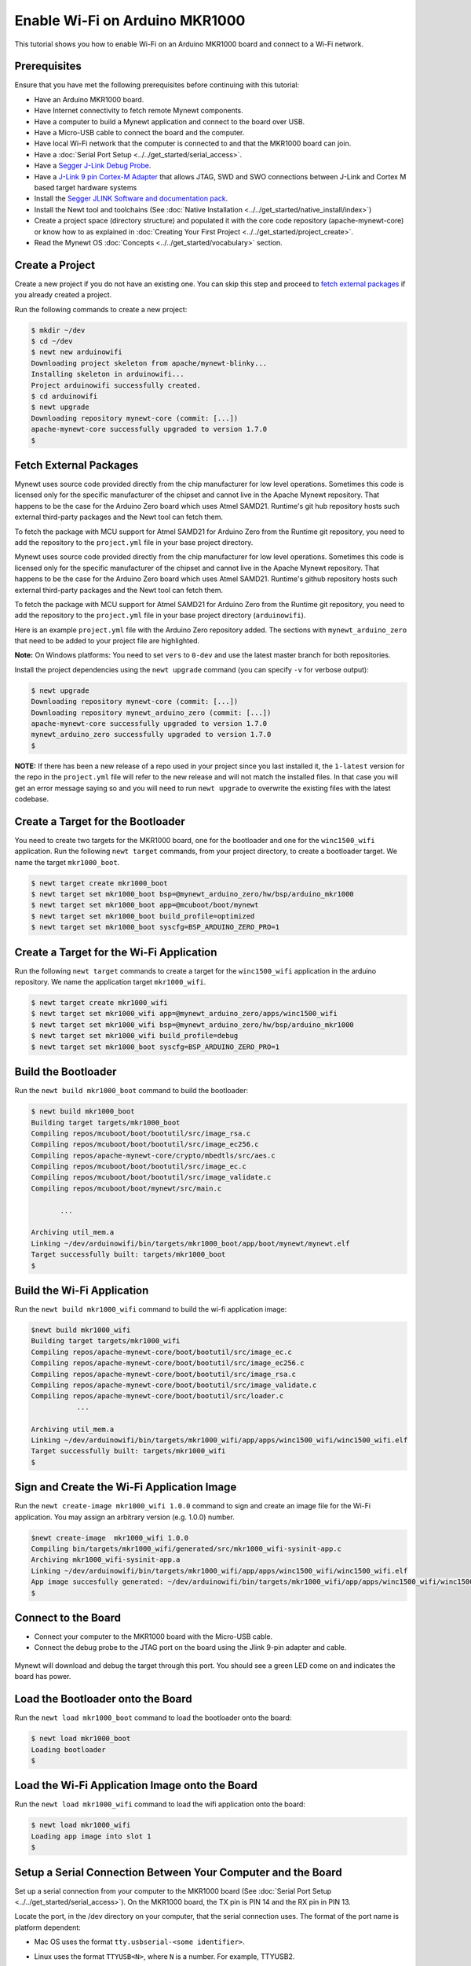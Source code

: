 Enable Wi-Fi on Arduino MKR1000
===============================

This tutorial shows you how to enable Wi-Fi on an Arduino MKR1000 board
and connect to a Wi-Fi network.

Prerequisites
~~~~~~~~~~~~~

Ensure that you have met the following prerequisites before continuing
with this tutorial:

-  Have an Arduino MKR1000 board.
-  Have Internet connectivity to fetch remote Mynewt components.
-  Have a computer to build a Mynewt application and connect to the
   board over USB.
-  Have a Micro-USB cable to connect the board and the computer.
-  Have local Wi-Fi network that the computer is connected to and that
   the MKR1000 board can join.
-  Have a :doc:`Serial Port Setup <../../get_started/serial_access>`.
-  Have a `Segger J-Link Debug
   Probe <https://www.segger.com/jlink-debug-probes.html>`__.
-  Have a `J-Link 9 pin Cortex-M
   Adapter <https://www.segger.com/jlink-adapters.html#CM_9pin>`__ that
   allows JTAG, SWD and SWO connections between J-Link and Cortex M
   based target hardware systems
-  Install the `Segger JLINK Software and documentation
   pack <https://www.segger.com/jlink-software.html>`__.
-  Install the Newt tool and toolchains (See :doc:`Native Installation
   <../../get_started/native_install/index>`)
-  Create a project space (directory structure) and populated it with
   the core code repository (apache-mynewt-core) or know how to as
   explained in :doc:`Creating Your First
   Project <../../get_started/project_create>`.
-  Read the Mynewt OS :doc:`Concepts <../../get_started/vocabulary>`
   section.

.. contents::
  :local:
  :depth: 2

Create a Project
~~~~~~~~~~~~~~~~

Create a new project if you do not have an existing one. You can skip
this step and proceed to `fetch external packages <#%20fetchexternal>`__
if you already created a project.

Run the following commands to create a new project:

.. code-block:: console

        $ mkdir ~/dev
        $ cd ~/dev
        $ newt new arduinowifi
        Downloading project skeleton from apache/mynewt-blinky...
        Installing skeleton in arduinowifi...
        Project arduinowifi successfully created.
        $ cd arduinowifi
        $ newt upgrade
        Downloading repository mynewt-core (commit: [...])
        apache-mynewt-core successfully upgraded to version 1.7.0
        $

Fetch External Packages
~~~~~~~~~~~~~~~~~~~~~~~

Mynewt uses source code provided directly from the chip manufacturer for
low level operations. Sometimes this code is licensed only for the
specific manufacturer of the chipset and cannot live in the Apache
Mynewt repository. That happens to be the case for the Arduino Zero
board which uses Atmel SAMD21. Runtime's git hub repository hosts such
external third-party packages and the Newt tool can fetch them.

To fetch the package with MCU support for Atmel SAMD21 for Arduino Zero
from the Runtime git repository, you need to add the repository to the
``project.yml`` file in your base project directory.

Mynewt uses source code provided directly from the chip manufacturer for
low level operations. Sometimes this code is licensed only for the
specific manufacturer of the chipset and cannot live in the Apache
Mynewt repository. That happens to be the case for the Arduino Zero
board which uses Atmel SAMD21. Runtime's github repository hosts such
external third-party packages and the Newt tool can fetch them.

To fetch the package with MCU support for Atmel SAMD21 for Arduino Zero
from the Runtime git repository, you need to add the repository to the
``project.yml`` file in your base project directory (``arduinowifi``).

Here is an example ``project.yml`` file with the Arduino Zero repository
added. The sections with ``mynewt_arduino_zero`` that need to be added
to your project file are highlighted.

**Note:** On Windows platforms: You need to set ``vers`` to ``0-dev``
and use the latest master branch for both repositories.

.. code-block:: console
   :emphasize-lines: 7, 15, 16, 17, 18, 19

    $ more project.yml 

    project.name: "my_project"

    project.repositories: 
        - apache-mynewt-core 
        - mynewt_arduino_zero

    repository.apache-mynewt-core: 
        type: github
        vers: 1-latest
        user: apache
        repo: mynewt-core

    repository.mynewt_arduino_zero: 
        type: github 
        vers: 1-latest 
        user: runtimeco 
        repo: mynewt_arduino_zero 
    $

Install the project dependencies using the ``newt upgrade`` command
(you can specify ``-v`` for verbose output):

.. code-block:: console

    $ newt upgrade
    Downloading repository mynewt-core (commit: [...])
    Downloading repository mynewt_arduino_zero (commit: [...])
    apache-mynewt-core successfully upgraded to version 1.7.0
    mynewt_arduino_zero successfully upgraded to version 1.7.0
    $

**NOTE:** If there has been a new release of a repo used in your project
since you last installed it, the ``1-latest`` version for the repo in
the ``project.yml`` file will refer to the new release and will not
match the installed files. In that case you will get an error message
saying so and you will need to run ``newt upgrade`` to overwrite the
existing files with the latest codebase.

Create a Target for the Bootloader
~~~~~~~~~~~~~~~~~~~~~~~~~~~~~~~~~~

You need to create two targets for the MKR1000 board, one for the
bootloader and one for the ``winc1500_wifi`` application. Run the
following ``newt target`` commands, from your project directory, to
create a bootloader target. We name the target ``mkr1000_boot``.

.. code-block:: console

    $ newt target create mkr1000_boot
    $ newt target set mkr1000_boot bsp=@mynewt_arduino_zero/hw/bsp/arduino_mkr1000
    $ newt target set mkr1000_boot app=@mcuboot/boot/mynewt
    $ newt target set mkr1000_boot build_profile=optimized
    $ newt target set mkr1000_boot syscfg=BSP_ARDUINO_ZERO_PRO=1

Create a Target for the Wi-Fi Application
~~~~~~~~~~~~~~~~~~~~~~~~~~~~~~~~~~~~~~~~~

Run the following ``newt target`` commands to create a target for the
``winc1500_wifi`` application in the arduino repository. We name the
application target ``mkr1000_wifi``.

.. code-block:: console

    $ newt target create mkr1000_wifi
    $ newt target set mkr1000_wifi app=@mynewt_arduino_zero/apps/winc1500_wifi
    $ newt target set mkr1000_wifi bsp=@mynewt_arduino_zero/hw/bsp/arduino_mkr1000
    $ newt target set mkr1000_wifi build_profile=debug
    $ newt target set mkr1000_boot syscfg=BSP_ARDUINO_ZERO_PRO=1

Build the Bootloader
~~~~~~~~~~~~~~~~~~~~


Run the ``newt build mkr1000_boot`` command to build the bootloader:

.. code-block:: console

    $ newt build mkr1000_boot
    Building target targets/mkr1000_boot
    Compiling repos/mcuboot/boot/bootutil/src/image_rsa.c
    Compiling repos/mcuboot/boot/bootutil/src/image_ec256.c
    Compiling repos/apache-mynewt-core/crypto/mbedtls/src/aes.c
    Compiling repos/mcuboot/boot/bootutil/src/image_ec.c
    Compiling repos/mcuboot/boot/bootutil/src/image_validate.c
    Compiling repos/mcuboot/boot/mynewt/src/main.c

           ...

    Archiving util_mem.a
    Linking ~/dev/arduinowifi/bin/targets/mkr1000_boot/app/boot/mynewt/mynewt.elf
    Target successfully built: targets/mkr1000_boot
    $

Build the Wi-Fi Application
~~~~~~~~~~~~~~~~~~~~~~~~~~~

Run the ``newt build mkr1000_wifi`` command to build the wi-fi
application image:

.. code-block:: console

    $newt build mkr1000_wifi
    Building target targets/mkr1000_wifi
    Compiling repos/apache-mynewt-core/boot/bootutil/src/image_ec.c
    Compiling repos/apache-mynewt-core/boot/bootutil/src/image_ec256.c
    Compiling repos/apache-mynewt-core/boot/bootutil/src/image_rsa.c
    Compiling repos/apache-mynewt-core/boot/bootutil/src/image_validate.c
    Compiling repos/apache-mynewt-core/boot/bootutil/src/loader.c
               ...

    Archiving util_mem.a
    Linking ~/dev/arduinowifi/bin/targets/mkr1000_wifi/app/apps/winc1500_wifi/winc1500_wifi.elf
    Target successfully built: targets/mkr1000_wifi
    $

Sign and Create the Wi-Fi Application Image
~~~~~~~~~~~~~~~~~~~~~~~~~~~~~~~~~~~~~~~~~~~


Run the ``newt create-image mkr1000_wifi 1.0.0`` command to sign and
create an image file for the Wi-Fi application. You may assign an
arbitrary version (e.g. 1.0.0) number.

.. code-block:: console

    $newt create-image  mkr1000_wifi 1.0.0
    Compiling bin/targets/mkr1000_wifi/generated/src/mkr1000_wifi-sysinit-app.c
    Archiving mkr1000_wifi-sysinit-app.a
    Linking ~/dev/arduinowifi/bin/targets/mkr1000_wifi/app/apps/winc1500_wifi/winc1500_wifi.elf
    App image succesfully generated: ~/dev/arduinowifi/bin/targets/mkr1000_wifi/app/apps/winc1500_wifi/winc1500_wifi.img
    $

Connect to the Board
~~~~~~~~~~~~~~~~~~~~

-  Connect your computer to the MKR1000 board with the Micro-USB cable.
-  Connect the debug probe to the JTAG port on the board using the Jlink
   9-pin adapter and cable.

 |J-Link debug probe to MKR1000|

Mynewt will download and debug the target through this port. You should
see a green LED come on and indicates the board has power.

Load the Bootloader onto the Board
~~~~~~~~~~~~~~~~~~~~~~~~~~~~~~~~~~

Run the ``newt load mkr1000_boot`` command to load the bootloader onto
the board:

.. code-block:: console

    $ newt load mkr1000_boot
    Loading bootloader
    $

Load the Wi-Fi Application Image onto the Board
~~~~~~~~~~~~~~~~~~~~~~~~~~~~~~~~~~~~~~~~~~~~~~~

Run the ``newt load mkr1000_wifi`` command to load the wifi application
onto the board:

.. code-block:: console

    $ newt load mkr1000_wifi
    Loading app image into slot 1
    $

Setup a Serial Connection Between Your Computer and the Board
~~~~~~~~~~~~~~~~~~~~~~~~~~~~~~~~~~~~~~~~~~~~~~~~~~~~~~~~~~~~~


Set up a serial connection from your computer to the MKR1000 board (See
:doc:`Serial Port Setup <../../get_started/serial_access>`). On the
MKR1000 board, the TX pin is PIN 14 and the RX pin in PIN 13. |Serial
Connection to MKR1000|

Locate the port, in the /dev directory on your computer, that the
serial connection uses. The format of the port name is platform
dependent:

-  Mac OS uses the format ``tty.usbserial-<some identifier>``.
-  Linux uses the format ``TTYUSB<N>``, where ``N`` is a number. For
   example, TTYUSB2.
-  MinGW on Windows uses the format ``ttyS<N>``, where ``N`` is a
   number. You must map the port name to a Windows COM port:
   ``/dev/ttyS<N>`` maps to ``COM<N+1>``. For example, ``/dev/ttyS2``
   maps to ``COM3``.

   You can also use the Windows Device Manager to find the COM port
   number.

.. code-block:: console

    $ ls /dev/tty*usbserial*
    /dev/tty.usbserial-1d13
    $

Start Wi-Fi via console
~~~~~~~~~~~~~~~~~~~~~~~

Use a terminal emulation program to communicate with the board over the
serial port. This tutorial shows a Minicom set up. Run the minicom
command with the serial port you located on your computer:

**Note:** On Windows, you can use the PuTTY application.

.. code-block:: console

    $ minicom -D /dev/tty.usbserial-1d13 -b 115200

Type ``wifi start`` to start Wi-Fi.

.. code-block:: console
   :emphasize-lines: 10


    Welcome to minicom 2.7.1

    OPTIONS: 
    Compiled on May 17 2017, 15:29:14.
    Port /dev/tty.usbserial, 15:12:10

    Press Meta-Z for help on special keys


    138465 compat> wifi start
    144570 compat> (APP)(INFO)Chip ID 1503a0
    (APP)(INFO)Firmware ver   : 19.4.4
    (APP)(INFO)Min driver ver : 19.3.0
    (APP)(INFO)Curr driver ver: 19.3.0
    wifi_init : 0

Connect to the local Wi-Fi network. Note that the MKR1000 board only
supports 2.4 GHz Wi-Fi networks.

Run the ``wifi connect`` command and specify your network and . After
you are connected to your wi-fi network, run the ``net service`` command
to start network services.

.. code-block:: console
   :emphasize-lines: 1, 8

    wifi connect 
    037624 wifi_request_scan : 0
    037627 compat> scan_results 7: 0 
    038454 wifi_connect : 0 
    039451 connect_done : 0 
    039958 dhcp done
    192.168.0.135 
    040169 get sys time response 2017.7.12-22.41.33 
    net service

The board is connected to the network succesfully and has IP address:
192.168.0.135

Establish TCP Connection and Talk!
~~~~~~~~~~~~~~~~~~~~~~~~~~~~~~~~~~

From a terminal on your computer, telnet to ports 7, 9, or 19 using the
IP address your board has been assigned. Type something on this terminal
and see the console output (on minicom). Can you see the difference in
the behaviors?

.. code-block:: console


    $telnet  192.168.0.135 7
    Trying 192.168.0.135...
    Connected to 192.168.0.135.
    Escape character is '^]'.
    hello
    hello
    ^]
    telnet> q
    $

One port echoes whatever is typed, one discards everything it gets, and
the third spews out bits constantly. Type ``wifi stop`` to disable WiFi
on the Arduino board.

.. |J-Link debug probe to MKR1000| image:: ../pics/mkr1000-jlink.jpg
.. |Serial Connection to MKR1000| image:: ../pics/mkr1000-serial.jpg

